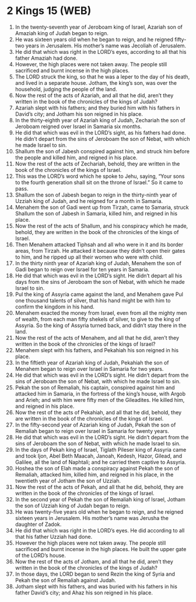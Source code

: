 * 2 Kings 15 (WEB)
:PROPERTIES:
:ID: WEB/12-2KI15
:END:

1. In the twenty-seventh year of Jeroboam king of Israel, Azariah son of Amaziah king of Judah began to reign.
2. He was sixteen years old when he began to reign, and he reigned fifty-two years in Jerusalem. His mother’s name was Jecoliah of Jerusalem.
3. He did that which was right in the LORD’s eyes, according to all that his father Amaziah had done.
4. However, the high places were not taken away. The people still sacrificed and burnt incense in the high places.
5. The LORD struck the king, so that he was a leper to the day of his death, and lived in a separate house. Jotham, the king’s son, was over the household, judging the people of the land.
6. Now the rest of the acts of Azariah, and all that he did, aren’t they written in the book of the chronicles of the kings of Judah?
7. Azariah slept with his fathers; and they buried him with his fathers in David’s city; and Jotham his son reigned in his place.
8. In the thirty-eighth year of Azariah king of Judah, Zechariah the son of Jeroboam reigned over Israel in Samaria six months.
9. He did that which was evil in the LORD’s sight, as his fathers had done. He didn’t depart from the sins of Jeroboam the son of Nebat, with which he made Israel to sin.
10. Shallum the son of Jabesh conspired against him, and struck him before the people and killed him, and reigned in his place.
11. Now the rest of the acts of Zechariah, behold, they are written in the book of the chronicles of the kings of Israel.
12. This was the LORD’s word which he spoke to Jehu, saying, “Your sons to the fourth generation shall sit on the throne of Israel.” So it came to pass.
13. Shallum the son of Jabesh began to reign in the thirty-ninth year of Uzziah king of Judah, and he reigned for a month in Samaria.
14. Menahem the son of Gadi went up from Tirzah, came to Samaria, struck Shallum the son of Jabesh in Samaria, killed him, and reigned in his place.
15. Now the rest of the acts of Shallum, and his conspiracy which he made, behold, they are written in the book of the chronicles of the kings of Israel.
16. Then Menahem attacked Tiphsah and all who were in it and its border areas, from Tirzah. He attacked it because they didn’t open their gates to him, and he ripped up all their women who were with child.
17. In the thirty ninth year of Azariah king of Judah, Menahem the son of Gadi began to reign over Israel for ten years in Samaria.
18. He did that which was evil in the LORD’s sight. He didn’t depart all his days from the sins of Jeroboam the son of Nebat, with which he made Israel to sin.
19. Pul the king of Assyria came against the land, and Menahem gave Pul one thousand talents of silver, that his hand might be with him to confirm the kingdom in his hand.
20. Menahem exacted the money from Israel, even from all the mighty men of wealth, from each man fifty shekels of silver, to give to the king of Assyria. So the king of Assyria turned back, and didn’t stay there in the land.
21. Now the rest of the acts of Menahem, and all that he did, aren’t they written in the book of the chronicles of the kings of Israel?
22. Menahem slept with his fathers, and Pekahiah his son reigned in his place.
23. In the fiftieth year of Azariah king of Judah, Pekahiah the son of Menahem began to reign over Israel in Samaria for two years.
24. He did that which was evil in the LORD’s sight. He didn’t depart from the sins of Jeroboam the son of Nebat, with which he made Israel to sin.
25. Pekah the son of Remaliah, his captain, conspired against him and attacked him in Samaria, in the fortress of the king’s house, with Argob and Arieh; and with him were fifty men of the Gileadites. He killed him, and reigned in his place.
26. Now the rest of the acts of Pekahiah, and all that he did, behold, they are written in the book of the chronicles of the kings of Israel.
27. In the fifty-second year of Azariah king of Judah, Pekah the son of Remaliah began to reign over Israel in Samaria for twenty years.
28. He did that which was evil in the LORD’s sight. He didn’t depart from the sins of Jeroboam the son of Nebat, with which he made Israel to sin.
29. In the days of Pekah king of Israel, Tiglath Pileser king of Assyria came and took Ijon, Abel Beth Maacah, Janoah, Kedesh, Hazor, Gilead, and Galilee, all the land of Naphtali; and he carried them captive to Assyria.
30. Hoshea the son of Elah made a conspiracy against Pekah the son of Remaliah, attacked him, killed him, and reigned in his place, in the twentieth year of Jotham the son of Uzziah.
31. Now the rest of the acts of Pekah, and all that he did, behold, they are written in the book of the chronicles of the kings of Israel.
32. In the second year of Pekah the son of Remaliah king of Israel, Jotham the son of Uzziah king of Judah began to reign.
33. He was twenty-five years old when he began to reign, and he reigned sixteen years in Jerusalem. His mother’s name was Jerusha the daughter of Zadok.
34. He did that which was right in the LORD’s eyes. He did according to all that his father Uzziah had done.
35. However the high places were not taken away. The people still sacrificed and burnt incense in the high places. He built the upper gate of the LORD’s house.
36. Now the rest of the acts of Jotham, and all that he did, aren’t they written in the book of the chronicles of the kings of Judah?
37. In those days, the LORD began to send Rezin the king of Syria and Pekah the son of Remaliah against Judah.
38. Jotham slept with his fathers, and was buried with his fathers in his father David’s city; and Ahaz his son reigned in his place.
